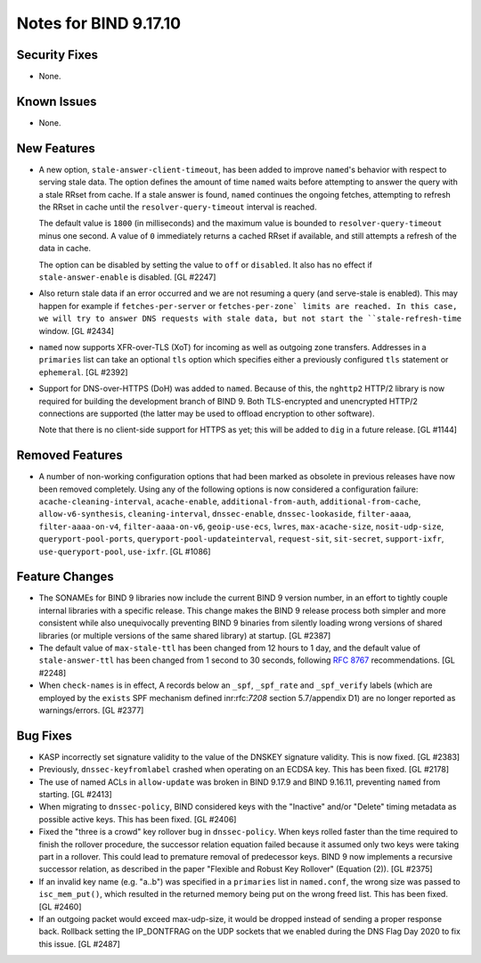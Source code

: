 .. 
   Copyright (C) Internet Systems Consortium, Inc. ("ISC")
   
   This Source Code Form is subject to the terms of the Mozilla Public
   License, v. 2.0. If a copy of the MPL was not distributed with this
   file, you can obtain one at https://mozilla.org/MPL/2.0/.
   
   See the COPYRIGHT file distributed with this work for additional
   information regarding copyright ownership.

Notes for BIND 9.17.10
----------------------

Security Fixes
~~~~~~~~~~~~~~

- None.

Known Issues
~~~~~~~~~~~~

- None.

New Features
~~~~~~~~~~~~

- A new option, ``stale-answer-client-timeout``, has been added to
  improve ``named``'s behavior with respect to serving stale data. The option
  defines the amount of time ``named`` waits before attempting
  to answer the query with a stale RRset from cache. If a stale answer
  is found, ``named`` continues the ongoing fetches, attempting to
  refresh the RRset in cache until the ``resolver-query-timeout`` interval is
  reached.

  The default value is ``1800`` (in milliseconds) and the maximum value is
  bounded to ``resolver-query-timeout`` minus one second. A value of
  ``0`` immediately returns a cached RRset if available, and still
  attempts a refresh of the data in cache.

  The option can be disabled by setting the value to ``off`` or
  ``disabled``. It also has no effect if ``stale-answer-enable`` is
  disabled. [GL #2247]

- Also return stale data if an error occurred and we are not resuming a
  query (and serve-stale is enabled). This may happen for example if
  ``fetches-per-server`` or ``fetches-per-zone` limits are reached. In this
  case, we will try to answer DNS requests with stale data, but not start
  the ``stale-refresh-time`` window. [GL #2434]

- ``named`` now supports XFR-over-TLS (XoT) for incoming as well as
  outgoing zone transfers.  Addresses in a ``primaries`` list can take
  an optional ``tls`` option which specifies either a previously configured
  ``tls`` statement or ``ephemeral``. [GL #2392]

- Support for DNS-over-HTTPS (DoH) was added to ``named``. Because of
  this, the ``nghttp2`` HTTP/2 library is now required for building the
  development branch of BIND 9. Both TLS-encrypted and unencrypted
  HTTP/2 connections are supported (the latter may be used to offload
  encryption to other software).

  Note that there is no client-side support for HTTPS as yet; this will be
  added to ``dig`` in a future release. [GL #1144]

Removed Features
~~~~~~~~~~~~~~~~

- A number of non-working configuration options that had been marked
  as obsolete in previous releases have now been removed completely.
  Using any of the following options is now considered a configuration
  failure:
  ``acache-cleaning-interval``, ``acache-enable``, ``additional-from-auth``,
  ``additional-from-cache``, ``allow-v6-synthesis``, ``cleaning-interval``,
  ``dnssec-enable``, ``dnssec-lookaside``, ``filter-aaaa``,
  ``filter-aaaa-on-v4``, ``filter-aaaa-on-v6``, ``geoip-use-ecs``, ``lwres``,
  ``max-acache-size``, ``nosit-udp-size``, ``queryport-pool-ports``,
  ``queryport-pool-updateinterval``, ``request-sit``, ``sit-secret``,
  ``support-ixfr``, ``use-queryport-pool``, ``use-ixfr``. [GL #1086]

Feature Changes
~~~~~~~~~~~~~~~

- The SONAMEs for BIND 9 libraries now include the current BIND 9
  version number, in an effort to tightly couple internal libraries with
  a specific release. This change makes the BIND 9 release process both
  simpler and more consistent while also unequivocally preventing BIND 9
  binaries from silently loading wrong versions of shared libraries (or
  multiple versions of the same shared library) at startup. [GL #2387]

- The default value of ``max-stale-ttl`` has been changed from 12 hours to 1
  day, and the default value of ``stale-answer-ttl`` has been changed from 1
  second to 30 seconds, following :rfc:`8767` recommendations. [GL #2248]

- When ``check-names`` is in effect, A records below an ``_spf``, ``_spf_rate``
  and ``_spf_verify`` labels (which are employed by the ``exists`` SPF
  mechanism defined inr:rfc:`7208` section 5.7/appendix D1) are no longer 
  reported as warnings/errors.  [GL #2377]

Bug Fixes
~~~~~~~~~

- KASP incorrectly set signature validity to the value of the DNSKEY signature
  validity. This is now fixed. [GL #2383]

- Previously, ``dnssec-keyfromlabel`` crashed when operating on an ECDSA key.
  This has been fixed. [GL #2178]

- The use of named ACLs in ``allow-update`` was broken in BIND 9.17.9 and
  BIND 9.16.11, preventing ``named`` from starting. [GL #2413]

- When migrating to ``dnssec-policy``, BIND considered keys with the "Inactive"
  and/or "Delete" timing metadata as possible active keys. This has been fixed.
  [GL #2406]

- Fixed the "three is a crowd" key rollover bug in ``dnssec-policy``. When keys
  rolled faster than the time required to finish the rollover procedure, the
  successor relation equation failed because it assumed only two keys were
  taking part in a rollover. This could lead to premature removal of
  predecessor keys. BIND 9 now implements a recursive successor relation, as
  described in the paper "Flexible and Robust Key Rollover" (Equation (2)).
  [GL #2375]

- If an invalid key name (e.g. "a..b") was specified in a ``primaries``
  list in ``named.conf``, the wrong size was passed to ``isc_mem_put()``,
  which resulted in the returned memory being put on the wrong freed
  list. This has been fixed. [GL #2460]

- If an outgoing packet would exceed max-udp-size, it would be dropped instead
  of sending a proper response back.  Rollback setting the IP_DONTFRAG on the
  UDP sockets that we enabled during the DNS Flag Day 2020 to fix this issue.
  [GL #2487]
